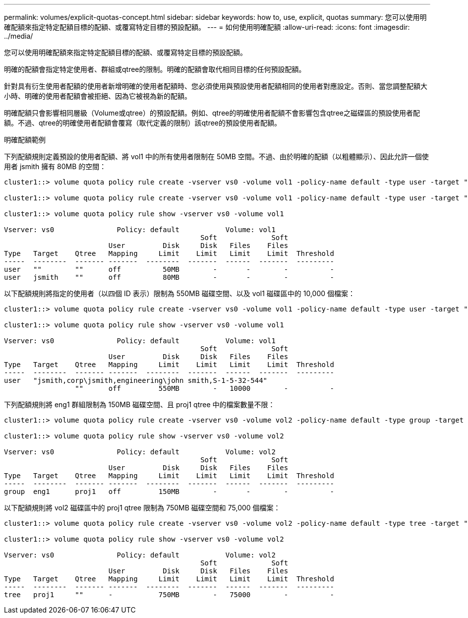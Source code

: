 ---
permalink: volumes/explicit-quotas-concept.html 
sidebar: sidebar 
keywords: how to, use, explicit, quotas 
summary: 您可以使用明確配額來指定特定配額目標的配額、或覆寫特定目標的預設配額。 
---
= 如何使用明確配額
:allow-uri-read: 
:icons: font
:imagesdir: ../media/


[role="lead"]
您可以使用明確配額來指定特定配額目標的配額、或覆寫特定目標的預設配額。

明確的配額會指定特定使用者、群組或qtree的限制。明確的配額會取代相同目標的任何預設配額。

針對具有衍生使用者配額的使用者新增明確的使用者配額時、您必須使用與預設使用者配額相同的使用者對應設定。否則、當您調整配額大小時、明確的使用者配額會被拒絕、因為它被視為新的配額。

明確配額只會影響相同層級（Volume或qtree）的預設配額。例如、qtree的明確使用者配額不會影響包含qtree之磁碟區的預設使用者配額。不過、qtree的明確使用者配額會覆寫（取代定義的限制）該qtree的預設使用者配額。

.明確配額範例
下列配額規則定義預設的使用者配額、將 vol1 中的所有使用者限制在 50MB 空間。不過、由於明確的配額（以粗體顯示）、因此允許一個使用者 jsmith 擁有 80MB 的空間：

[listing]
----
cluster1::> volume quota policy rule create -vserver vs0 -volume vol1 -policy-name default -type user -target "" -qtree "" -disk-limit 50m

cluster1::> volume quota policy rule create -vserver vs0 -volume vol1 -policy-name default -type user -target "jsmith" -qtree "" -disk-limit 80m

cluster1::> volume quota policy rule show -vserver vs0 -volume vol1

Vserver: vs0               Policy: default           Volume: vol1
                                               Soft             Soft
                         User         Disk     Disk   Files    Files
Type   Target    Qtree   Mapping     Limit    Limit   Limit    Limit  Threshold
-----  --------  ------- -------  --------  -------  ------  -------  ---------
user   ""        ""      off          50MB        -       -        -          -
user   jsmith    ""      off          80MB        -       -        -          -
----
以下配額規則將指定的使用者（以四個 ID 表示）限制為 550MB 磁碟空間、以及 vol1 磁碟區中的 10,000 個檔案：

[listing]
----
cluster1::> volume quota policy rule create -vserver vs0 -volume vol1 -policy-name default -type user -target " jsmith,corp\jsmith,engineering\john smith,S-1-5-32-544" -qtree "" -disk-limit 550m -file-limit 10000

cluster1::> volume quota policy rule show -vserver vs0 -volume vol1

Vserver: vs0               Policy: default           Volume: vol1
                                               Soft             Soft
                         User         Disk     Disk   Files    Files
Type   Target    Qtree   Mapping     Limit    Limit   Limit    Limit  Threshold
-----  --------  ------- -------  --------  -------  ------  -------  ---------
user   "jsmith,corp\jsmith,engineering\john smith,S-1-5-32-544"
                 ""      off         550MB        -   10000        -          -
----
下列配額規則將 eng1 群組限制為 150MB 磁碟空間、且 proj1 qtree 中的檔案數量不限：

[listing]
----
cluster1::> volume quota policy rule create -vserver vs0 -volume vol2 -policy-name default -type group -target "eng1" -qtree "proj1" -disk-limit 150m

cluster1::> volume quota policy rule show -vserver vs0 -volume vol2

Vserver: vs0               Policy: default           Volume: vol2
                                               Soft             Soft
                         User         Disk     Disk   Files    Files
Type   Target    Qtree   Mapping     Limit    Limit   Limit    Limit  Threshold
-----  --------  ------- -------  --------  -------  ------  -------  ---------
group  eng1      proj1   off         150MB        -       -        -          -
----
以下配額規則將 vol2 磁碟區中的 proj1 qtree 限制為 750MB 磁碟空間和 75,000 個檔案：

[listing]
----
cluster1::> volume quota policy rule create -vserver vs0 -volume vol2 -policy-name default -type tree -target "proj1" -disk-limit 750m -file-limit 75000

cluster1::> volume quota policy rule show -vserver vs0 -volume vol2

Vserver: vs0               Policy: default           Volume: vol2
                                               Soft             Soft
                         User         Disk     Disk   Files    Files
Type   Target    Qtree   Mapping     Limit    Limit   Limit    Limit  Threshold
-----  --------  ------- -------  --------  -------  ------  -------  ---------
tree   proj1     ""      -           750MB        -   75000        -          -
----